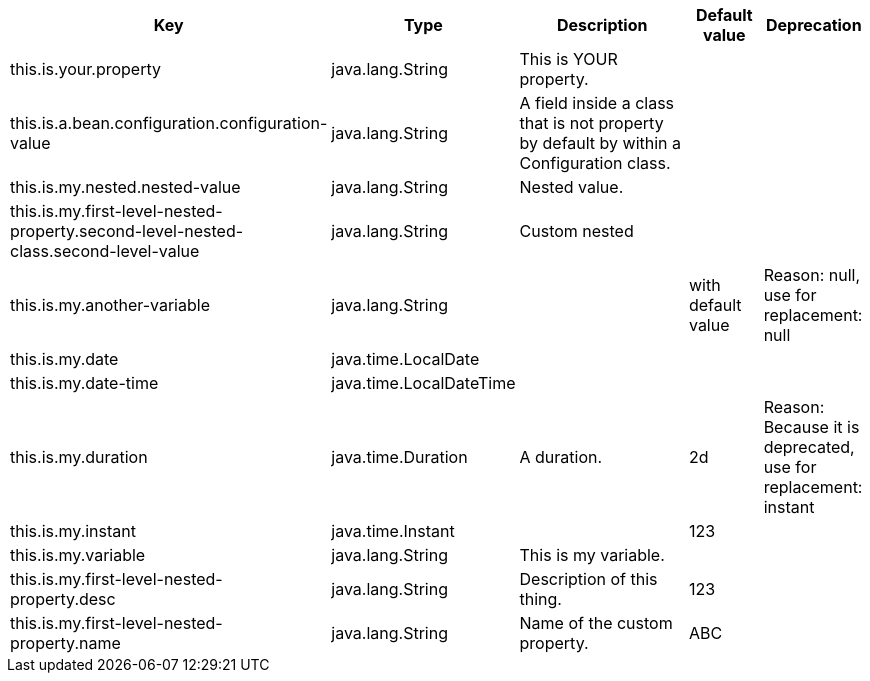 [cols="2,1,3,1,1"]
|===
|Key |Type |Description |Default value |Deprecation


|this.is.your.property
|java.lang.String
|This is YOUR property.
|
|
|this.is.a.bean.configuration.configuration-value
|java.lang.String
|A field inside a class that is not property by default by within a Configuration class.
|
|
|this.is.my.nested.nested-value
|java.lang.String
|Nested value.
|
|
|this.is.my.first-level-nested-property.second-level-nested-class.second-level-value
|java.lang.String
|Custom nested
|
|
|this.is.my.another-variable
|java.lang.String
|
|with default value
|Reason: null, use for replacement: null
|this.is.my.date
|java.time.LocalDate
|
|
|
|this.is.my.date-time
|java.time.LocalDateTime
|
|
|
|this.is.my.duration
|java.time.Duration
|A duration.
|2d
|Reason: Because it is deprecated, use for replacement: instant
|this.is.my.instant
|java.time.Instant
|
|123
|
|this.is.my.variable
|java.lang.String
|This is my variable.
|
|
|this.is.my.first-level-nested-property.desc
|java.lang.String
|Description of this thing.
|123
|
|this.is.my.first-level-nested-property.name
|java.lang.String
|Name of the custom property.
|ABC
|

|===


